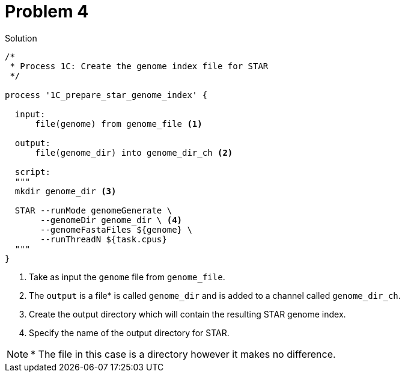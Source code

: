 = Problem 4

.Solution
----
/*
 * Process 1C: Create the genome index file for STAR
 */

process '1C_prepare_star_genome_index' {

  input:
      file(genome) from genome_file <1>
      
  output:
      file(genome_dir) into genome_dir_ch <2>

  script:
  """
  mkdir genome_dir <3>

  STAR --runMode genomeGenerate \
       --genomeDir genome_dir \ <4> 
       --genomeFastaFiles ${genome} \
       --runThreadN ${task.cpus}
  """
}
----

<1> Take as input the `genome` file from `genome_file`.  
<2> The `output` is a file* is called `genome_dir` and is added to a channel called `genome_dir_ch`.
<3> Create the output directory which will contain the resulting STAR genome index.
<4> Specify the name of the output directory for STAR.

NOTE: * The file in this case is a directory however it makes no difference.